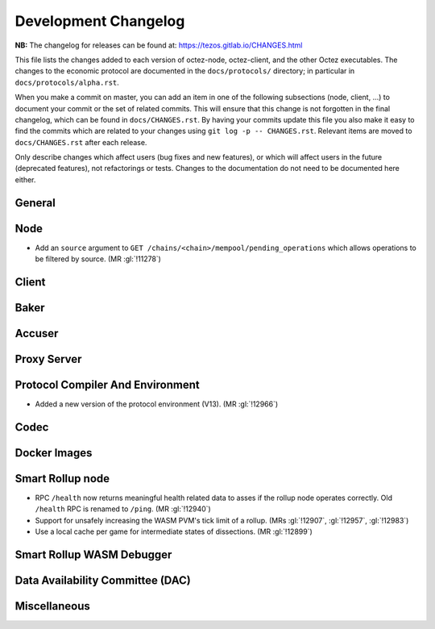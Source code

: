 Development Changelog
'''''''''''''''''''''

**NB:** The changelog for releases can be found at: https://tezos.gitlab.io/CHANGES.html


This file lists the changes added to each version of octez-node,
octez-client, and the other Octez executables. The changes to the economic
protocol are documented in the ``docs/protocols/`` directory; in
particular in ``docs/protocols/alpha.rst``.

When you make a commit on master, you can add an item in one of the
following subsections (node, client, …) to document your commit or the
set of related commits. This will ensure that this change is not
forgotten in the final changelog, which can be found in ``docs/CHANGES.rst``.
By having your commits update this file you also make it easy to find the
commits which are related to your changes using ``git log -p -- CHANGES.rst``.
Relevant items are moved to ``docs/CHANGES.rst`` after each release.

Only describe changes which affect users (bug fixes and new features),
or which will affect users in the future (deprecated features),
not refactorings or tests. Changes to the documentation do not need to
be documented here either.

General
-------

Node
----

- Add an ``source`` argument to ``GET
  /chains/<chain>/mempool/pending_operations`` which allows operations
  to be filtered by source. (MR :gl:`!11278`)

Client
------

Baker
-----

Accuser
-------

Proxy Server
------------

Protocol Compiler And Environment
---------------------------------

- Added a new version of the protocol environment (V13). (MR :gl:`!12966`)

Codec
-----

Docker Images
-------------

Smart Rollup node
-----------------

- RPC ``/health`` now returns meaningful health related data to asses if the
  rollup node operates correctly. Old ``/health`` RPC is renamed to ``/ping``.
  (MR :gl:`!12940`)

- Support for unsafely increasing the WASM PVM's tick limit of a rollup.
  (MRs :gl:`!12907`, :gl:`!12957`, :gl:`!12983`)

- Use a local cache per game for intermediate states of dissections. (MR
  :gl:`!12899`)

Smart Rollup WASM Debugger
--------------------------

Data Availability Committee (DAC)
---------------------------------

Miscellaneous
-------------
